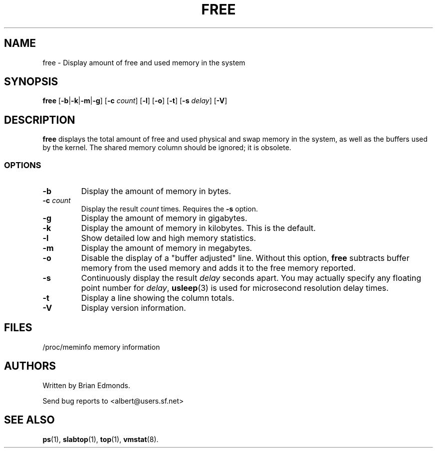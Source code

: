 .\"             -*-Nroff-*-
.\"  This page Copyright (C) 1993 Matt Welsh, mdw@sunsite.unc.edu.
.\"  Freely distributable under the terms of the GPL
.TH FREE 1 "5 Oct 2009 " "Cohesive Systems" "Linux User's Manual"
.SH NAME
free \- Display amount of free and used memory in the system
.SH SYNOPSIS
.B free
.RB [ \-b | \-k | \-m | \-g ]
.RB [ \-c
.IR count ]
.RB [ \-l ]
.RB [ \-o ]
.RB [ \-t ]
.RB [ \-s
.IR delay ]
.RB [ \-V ]
.SH DESCRIPTION
\fBfree\fP displays the total amount of free and used physical and swap 
memory in the system, as well as the buffers used by the kernel.
The shared memory column should be ignored; it is obsolete.
.SS OPTIONS
.TP
\fB\-b\fR
Display the amount of memory in bytes.
.TP
\fB\-c\fR \fIcount\fR
Display the result \fIcount\fR times.  Requires the \fB\-s\fR option.
.TP
\fB\-g\fR
Display the amount of memory in gigabytes.
.TP
\fB\-k\fR
Display the amount of memory in kilobytes. This is the default.
.TP
\fB\-l\fR
Show detailed low and high memory statistics.
.TP
\fB\-m\fR
Display the amount of memory in megabytes.
.TP
\fB\-o\fR
Disable the display of a "buffer adjusted" line. Without this option,
\fBfree\fP subtracts buffer memory from the used memory and adds it to 
the free memory reported.
.TP
\fB\-s\fR
Continuously display the result \fIdelay\fP seconds apart. You
may actually specify any floating point number for \fIdelay\fP, 
.BR usleep (3)
is used for microsecond resolution delay times.
.TP
\fB\-t\fR
Display a line showing the column totals.
.TP
\fB\-V\fR
Display version information.
.SH FILES
.nf
/proc/meminfo memory information
.fi
.SH AUTHORS
Written by Brian Edmonds. 

Send bug reports to <albert@users.sf.net>
.SH "SEE ALSO"
.BR ps "(1), " slabtop "(1), " top "(1), " vmstat (8).
.\"{{{}}}
